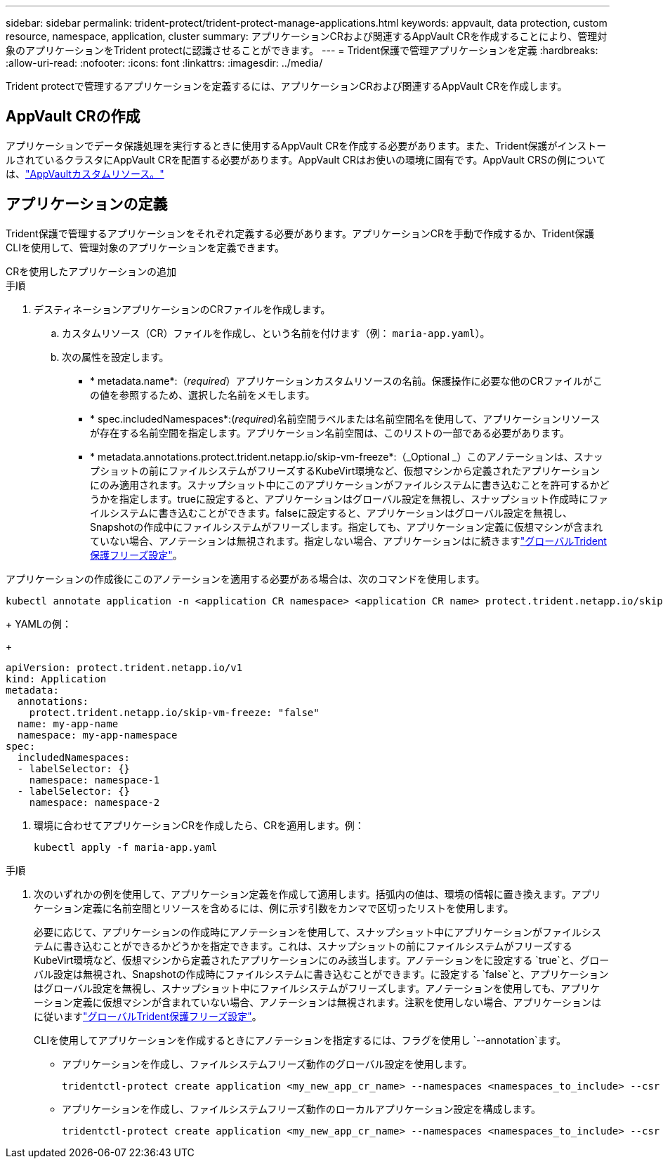 ---
sidebar: sidebar 
permalink: trident-protect/trident-protect-manage-applications.html 
keywords: appvault, data protection, custom resource, namespace, application, cluster 
summary: アプリケーションCRおよび関連するAppVault CRを作成することにより、管理対象のアプリケーションをTrident protectに認識させることができます。 
---
= Trident保護で管理アプリケーションを定義
:hardbreaks:
:allow-uri-read: 
:nofooter: 
:icons: font
:linkattrs: 
:imagesdir: ../media/


[role="lead"]
Trident protectで管理するアプリケーションを定義するには、アプリケーションCRおよび関連するAppVault CRを作成します。



== AppVault CRの作成

アプリケーションでデータ保護処理を実行するときに使用するAppVault CRを作成する必要があります。また、Trident保護がインストールされているクラスタにAppVault CRを配置する必要があります。AppVault CRはお使いの環境に固有です。AppVault CRSの例については、link:trident-protect-appvault-custom-resources.html["AppVaultカスタムリソース。"]



== アプリケーションの定義

Trident保護で管理するアプリケーションをそれぞれ定義する必要があります。アプリケーションCRを手動で作成するか、Trident保護CLIを使用して、管理対象のアプリケーションを定義できます。

[role="tabbed-block"]
====
.CRを使用したアプリケーションの追加
--
.手順
. デスティネーションアプリケーションのCRファイルを作成します。
+
.. カスタムリソース（CR）ファイルを作成し、という名前を付けます（例： `maria-app.yaml`）。
.. 次の属性を設定します。
+
*** * metadata.name*:（_required_）アプリケーションカスタムリソースの名前。保護操作に必要な他のCRファイルがこの値を参照するため、選択した名前をメモします。
*** * spec.includedNamespaces*:(_required_)名前空間ラベルまたは名前空間名を使用して、アプリケーションリソースが存在する名前空間を指定します。アプリケーション名前空間は、このリストの一部である必要があります。
*** * metadata.annotations.protect.trident.netapp.io/skip-vm-freeze*:（_Optional _）このアノテーションは、スナップショットの前にファイルシステムがフリーズするKubeVirt環境など、仮想マシンから定義されたアプリケーションにのみ適用されます。スナップショット中にこのアプリケーションがファイルシステムに書き込むことを許可するかどうかを指定します。trueに設定すると、アプリケーションはグローバル設定を無視し、スナップショット作成時にファイルシステムに書き込むことができます。falseに設定すると、アプリケーションはグローバル設定を無視し、Snapshotの作成中にファイルシステムがフリーズします。指定しても、アプリケーション定義に仮想マシンが含まれていない場合、アノテーションは無視されます。指定しない場合、アプリケーションはに続きますlink:trident-protect-requirements.html#protecting-data-with-kubevirt-vms["グローバルTrident保護フリーズ設定"]。
+
[NOTE]
====
アプリケーションの作成後にこのアノテーションを適用する必要がある場合は、次のコマンドを使用します。

[source, console]
----
kubectl annotate application -n <application CR namespace> <application CR name> protect.trident.netapp.io/skip-vm-freeze="true"
----
====
+
YAMLの例：

+
[source, yaml]
----
apiVersion: protect.trident.netapp.io/v1
kind: Application
metadata:
  annotations:
    protect.trident.netapp.io/skip-vm-freeze: "false"
  name: my-app-name
  namespace: my-app-namespace
spec:
  includedNamespaces:
  - labelSelector: {}
    namespace: namespace-1
  - labelSelector: {}
    namespace: namespace-2
----




. 環境に合わせてアプリケーションCRを作成したら、CRを適用します。例：
+
[source, console]
----
kubectl apply -f maria-app.yaml
----


--
.CLIを使用したアプリケーションの追加
--
.手順
. 次のいずれかの例を使用して、アプリケーション定義を作成して適用します。括弧内の値は、環境の情報に置き換えます。アプリケーション定義に名前空間とリソースを含めるには、例に示す引数をカンマで区切ったリストを使用します。
+
必要に応じて、アプリケーションの作成時にアノテーションを使用して、スナップショット中にアプリケーションがファイルシステムに書き込むことができるかどうかを指定できます。これは、スナップショットの前にファイルシステムがフリーズするKubeVirt環境など、仮想マシンから定義されたアプリケーションにのみ該当します。アノテーションをに設定する `true`と、グローバル設定は無視され、Snapshotの作成時にファイルシステムに書き込むことができます。に設定する `false`と、アプリケーションはグローバル設定を無視し、スナップショット中にファイルシステムがフリーズします。アノテーションを使用しても、アプリケーション定義に仮想マシンが含まれていない場合、アノテーションは無視されます。注釈を使用しない場合、アプリケーションはに従いますlink:trident-protect-requirements.html#protecting-data-with-kubevirt-vms["グローバルTrident保護フリーズ設定"]。

+
CLIを使用してアプリケーションを作成するときにアノテーションを指定するには、フラグを使用し `--annotation`ます。

+
** アプリケーションを作成し、ファイルシステムフリーズ動作のグローバル設定を使用します。
+
[source, console]
----
tridentctl-protect create application <my_new_app_cr_name> --namespaces <namespaces_to_include> --csr <cluster_scoped_resources_to_include> --namespace <my-app-namespace>
----
** アプリケーションを作成し、ファイルシステムフリーズ動作のローカルアプリケーション設定を構成します。
+
[source, console]
----
tridentctl-protect create application <my_new_app_cr_name> --namespaces <namespaces_to_include> --csr <cluster_scoped_resources_to_include> --namespace <my-app-namespace> --annotation protect.trident.netapp.io/skip-vm-freeze=<"true"|"false">
----




--
====